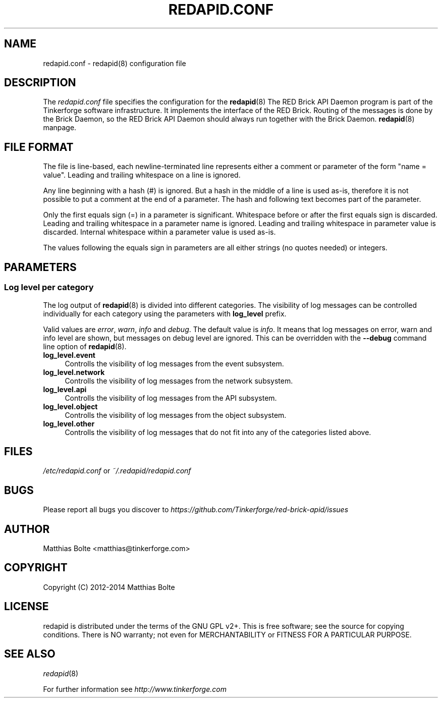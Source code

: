 .\" Process this file with: groff -man -Tascii redapid.conf.5
.TH REDAPID.CONF 5 2014-10-23 Tinkerforge
.\" Turn off justification for nroff. Always turn off hyphenation.
.if n .ad l
.nh
.SH NAME
redapid.conf \- redapid(8) configuration file
.SH DESCRIPTION
The
.I redapid.conf
file specifies the configuration for the
.BR redapid (8)
The RED Brick API Daemon program is part of the Tinkerforge software 
infrastructure. It implements the interface of the RED Brick. Routing
of the messages is done by the Brick Daemon, so the RED Brick API Daemon
should always run together with the Brick Daemon.
.BR redapid (8)
manpage.
.SH "FILE FORMAT"
The file is line-based, each newline-terminated line represents either a
comment or parameter of the form "name = value". Leading and trailing
whitespace on a line is ignored.

Any line beginning with a hash (#) is ignored. But a hash in the middle of a
line is used as-is, therefore it is not possible to put a comment at the end
of a parameter. The hash and following text becomes part of the parameter.

Only the first equals sign (=) in a parameter is significant. Whitespace before
or after the first equals sign is discarded. Leading and trailing whitespace in
a parameter name is ignored. Leading and trailing whitespace in parameter value
is discarded. Internal whitespace within a parameter value is used as-is.

The values following the equals sign in parameters are all either strings (no
quotes needed) or integers.
.SH PARAMETERS
.SS Log level per category
The log output of
.BR redapid (8)
is divided into different categories. The visibility of log messages can be
controlled individually for each category using the parameters with
.B log_level
prefix.

Valid values are \fIerror\fR, \fIwarn\fR, \fIinfo\fR and \fIdebug\fR. The
default value is \fIinfo\fR. It means that log messages on error, warn and
info level are shown, but messages on debug level are ignored. This can be
overridden with the
.B --debug
command line option of \fBredapid\fR(8).
.IP "\fBlog_level.event\fR" 4
Controlls the visibility of log messages from the event subsystem.
.IP "\fBlog_level.network\fR" 4
Controlls the visibility of log messages from the network subsystem.
.IP "\fBlog_level.api\fR" 4
Controlls the visibility of log messages from the API subsystem.
.IP "\fBlog_level.object\fR" 4
Controlls the visibility of log messages from the object subsystem.
.IP "\fBlog_level.other\fR" 4
Controlls the visibility of log messages that do not fit into any of the
categories listed above.
.SH FILES
\fI/etc/redapid.conf\fR or \fI~/.redapid/redapid.conf\fR
.SH BUGS
Please report all bugs you discover to
\fI\%https://github.com/Tinkerforge/red-brick-apid/issues\fR
.SH AUTHOR
Matthias Bolte <matthias@tinkerforge.com>
.SH COPYRIGHT
Copyright (C) 2012-2014 Matthias Bolte
.SH LICENSE
redapid is distributed under the terms of the GNU GPL v2+. This is free
software; see the source for copying conditions. There is NO warranty;
not even for MERCHANTABILITY or FITNESS FOR A PARTICULAR PURPOSE.
.SH "SEE ALSO"
.IR redapid (8)

For further information see \fI\%http://www.tinkerforge.com\fR

